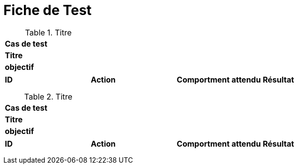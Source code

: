 = Fiche de Test
:library: Asciidoctor
:idprefix:
:imagedir:
:toc: left
:css-signature: demo


.Titre
[options="header,footer"]
|=======================
|*Cas de test*|     
|*Titre*      |   
|*objectif*   |   
|=======================

|=======================
|*ID* |*Action* |*Comportment attendu* |*Résultat*
|             | |
|             | |   
|             | |  
|             | | 
|=======================

.Titre
[options="header,footer"]
|=======================
|*Cas de test*|     
|*Titre*      |   
|*objectif*   |   
|=======================

|=======================
|*ID* |*Action* |*Comportment attendu* |*Résultat*
|             | |
|             | |   
|             | |  
|             | | 
|=======================


